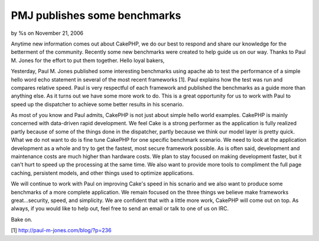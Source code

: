 

PMJ publishes some benchmarks
=============================

by %s on November 21, 2006

Anytime new information comes out about CakePHP, we do our best to
respond and share our knowledge for the betterment of the community.
Recently some new benchmarks were created to help guide us on our way.
Thanks to Paul M. Jones for the effort to put them together.
Hello loyal bakers,

Yesterday, Paul M. Jones published some interesting benchmarks using
apache ab to test the performance of a simple hello word echo
statement in several of the most recent frameworks [1]. Paul explains
how the test was run and compares relative speed. Paul is very
respectful of each framework and published the benchmarks as a guide
more than anything else. As it turns out we have some more work to do.
This is a great opportunity for us to work with Paul to speed up the
dispatcher to achieve some better results in his scenario.

As most of you know and Paul admits, CakePHP is not just about simple
hello world examples. CakePHP is mainly concerned with data-driven
rapid development. We feel Cake is a strong performer as the
application is fully realized partly because of some of the things
done in the dispatcher, partly because we think our model layer is
pretty quick. What we do not want to do is fine tune CakePHP for one
specific benchmark scenario. We need to look at the application
development as a whole and try to get the fastest, most secure
framework possible. As is often said, development and maintenance
costs are much higher than hardware costs. We plan to stay focused on
making development faster, but it can't hurt to speed up the
processing at the same time. We also want to provide more tools to
compliment the full page caching, persistent models, and other things
used to optimize applications.

We will continue to work with Paul on improving Cake's speed in his
scnario and we also want to produce some benchmarks of a more complete
application. We remain focused on the three things we believe make
frameworks great...security, speed, and simplicity. We are confident
that with a little more work, CakePHP will come out on top. As always,
if you would like to help out, feel free to send an email or talk to
one of us on IRC.

Bake on.

[1] `http://paul-m-jones.com/blog/?p=236`_

.. _http://paul-m-jones.com/blog/?p=236: http://paul-m-jones.com/blog/?p=236
.. meta::
    :title: PMJ publishes some benchmarks
    :description: CakePHP Article related to benchmark,News
    :keywords: benchmark,News
    :copyright: Copyright 2006 
    :category: news

